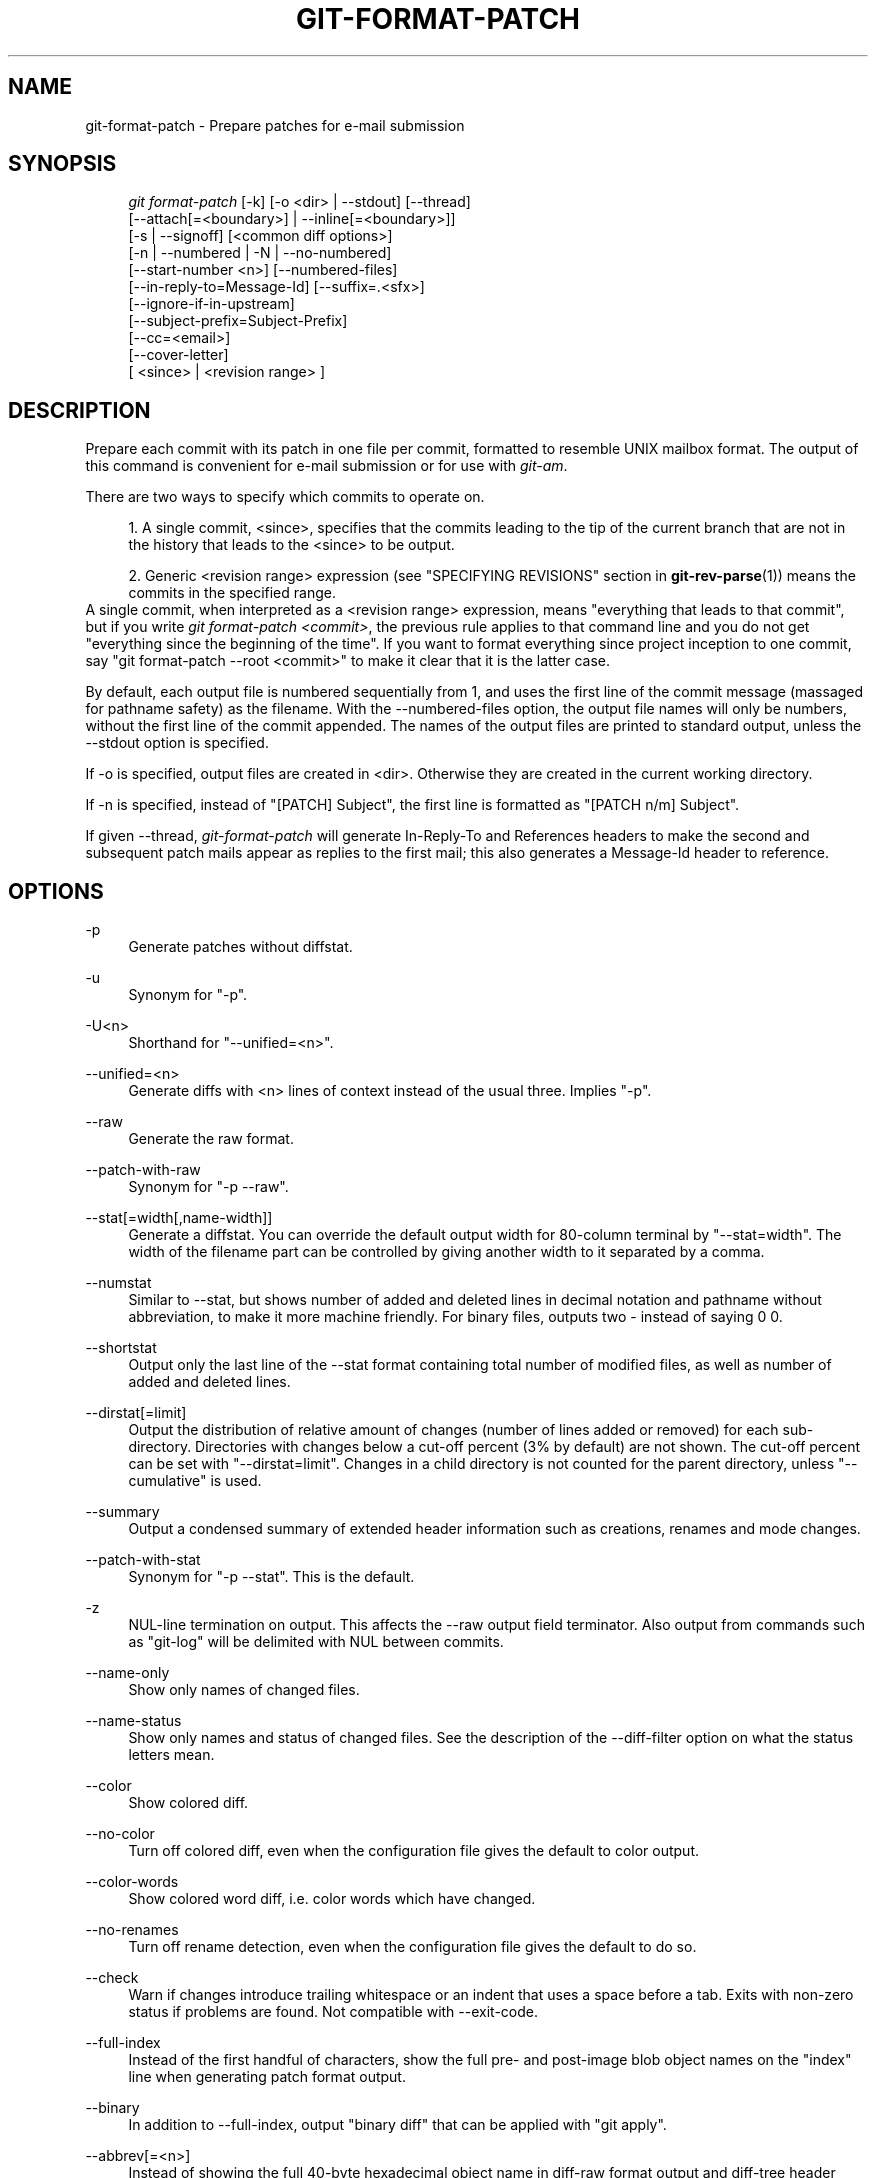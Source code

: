 .\"     Title: git-format-patch
.\"    Author: 
.\" Generator: DocBook XSL Stylesheets v1.73.2 <http://docbook.sf.net/>
.\"      Date: 09/19/2008
.\"    Manual: Git Manual
.\"    Source: Git 1.6.0.2.287.g3791f
.\"
.TH "GIT\-FORMAT\-PATCH" "1" "09/19/2008" "Git 1\.6\.0\.2\.287\.g3791f" "Git Manual"
.\" disable hyphenation
.nh
.\" disable justification (adjust text to left margin only)
.ad l
.SH "NAME"
git-format-patch - Prepare patches for e-mail submission
.SH "SYNOPSIS"
.sp
.RS 4
.nf
\fIgit format\-patch\fR [\-k] [\-o <dir> | \-\-stdout] [\-\-thread]
                   [\-\-attach[=<boundary>] | \-\-inline[=<boundary>]]
                   [\-s | \-\-signoff] [<common diff options>]
                   [\-n | \-\-numbered | \-N | \-\-no\-numbered]
                   [\-\-start\-number <n>] [\-\-numbered\-files]
                   [\-\-in\-reply\-to=Message\-Id] [\-\-suffix=\.<sfx>]
                   [\-\-ignore\-if\-in\-upstream]
                   [\-\-subject\-prefix=Subject\-Prefix]
                   [\-\-cc=<email>]
                   [\-\-cover\-letter]
                   [ <since> | <revision range> ]
.fi
.RE
.SH "DESCRIPTION"
Prepare each commit with its patch in one file per commit, formatted to resemble UNIX mailbox format\. The output of this command is convenient for e\-mail submission or for use with \fIgit\-am\fR\.

There are two ways to specify which commits to operate on\.

.sp
.RS 4
\h'-04' 1.\h'+02'A single commit, <since>, specifies that the commits leading to the tip of the current branch that are not in the history that leads to the <since> to be output\.
.RE
.sp
.RS 4
\h'-04' 2.\h'+02'Generic <revision range> expression (see "SPECIFYING REVISIONS" section in \fBgit-rev-parse\fR(1)) means the commits in the specified range\.
.RE
A single commit, when interpreted as a <revision range> expression, means "everything that leads to that commit", but if you write \fIgit format\-patch <commit>\fR, the previous rule applies to that command line and you do not get "everything since the beginning of the time"\. If you want to format everything since project inception to one commit, say "git format\-patch \-\-root <commit>" to make it clear that it is the latter case\.

By default, each output file is numbered sequentially from 1, and uses the first line of the commit message (massaged for pathname safety) as the filename\. With the \-\-numbered\-files option, the output file names will only be numbers, without the first line of the commit appended\. The names of the output files are printed to standard output, unless the \-\-stdout option is specified\.

If \-o is specified, output files are created in <dir>\. Otherwise they are created in the current working directory\.

If \-n is specified, instead of "[PATCH] Subject", the first line is formatted as "[PATCH n/m] Subject"\.

If given \-\-thread, \fIgit\-format\-patch\fR will generate In\-Reply\-To and References headers to make the second and subsequent patch mails appear as replies to the first mail; this also generates a Message\-Id header to reference\.
.SH "OPTIONS"
.PP
\-p
.RS 4
Generate patches without diffstat\.
.RE
.PP
\-u
.RS 4
Synonym for "\-p"\.
.RE
.PP
\-U<n>
.RS 4
Shorthand for "\-\-unified=<n>"\.
.RE
.PP
\-\-unified=<n>
.RS 4
Generate diffs with <n> lines of context instead of the usual three\. Implies "\-p"\.
.RE
.PP
\-\-raw
.RS 4
Generate the raw format\.
.RE
.PP
\-\-patch\-with\-raw
.RS 4
Synonym for "\-p \-\-raw"\.
.RE
.PP
\-\-stat[=width[,name\-width]]
.RS 4
Generate a diffstat\. You can override the default output width for 80\-column terminal by "\-\-stat=width"\. The width of the filename part can be controlled by giving another width to it separated by a comma\.
.RE
.PP
\-\-numstat
.RS 4
Similar to \-\-stat, but shows number of added and deleted lines in decimal notation and pathname without abbreviation, to make it more machine friendly\. For binary files, outputs two \- instead of saying 0 0\.
.RE
.PP
\-\-shortstat
.RS 4
Output only the last line of the \-\-stat format containing total number of modified files, as well as number of added and deleted lines\.
.RE
.PP
\-\-dirstat[=limit]
.RS 4
Output the distribution of relative amount of changes (number of lines added or removed) for each sub\-directory\. Directories with changes below a cut\-off percent (3% by default) are not shown\. The cut\-off percent can be set with "\-\-dirstat=limit"\. Changes in a child directory is not counted for the parent directory, unless "\-\-cumulative" is used\.
.RE
.PP
\-\-summary
.RS 4
Output a condensed summary of extended header information such as creations, renames and mode changes\.
.RE
.PP
\-\-patch\-with\-stat
.RS 4
Synonym for "\-p \-\-stat"\. This is the default\.
.RE
.PP
\-z
.RS 4
NUL\-line termination on output\. This affects the \-\-raw output field terminator\. Also output from commands such as "git\-log" will be delimited with NUL between commits\.
.RE
.PP
\-\-name\-only
.RS 4
Show only names of changed files\.
.RE
.PP
\-\-name\-status
.RS 4
Show only names and status of changed files\. See the description of the \-\-diff\-filter option on what the status letters mean\.
.RE
.PP
\-\-color
.RS 4
Show colored diff\.
.RE
.PP
\-\-no\-color
.RS 4
Turn off colored diff, even when the configuration file gives the default to color output\.
.RE
.PP
\-\-color\-words
.RS 4
Show colored word diff, i\.e\. color words which have changed\.
.RE
.PP
\-\-no\-renames
.RS 4
Turn off rename detection, even when the configuration file gives the default to do so\.
.RE
.PP
\-\-check
.RS 4
Warn if changes introduce trailing whitespace or an indent that uses a space before a tab\. Exits with non\-zero status if problems are found\. Not compatible with \-\-exit\-code\.
.RE
.PP
\-\-full\-index
.RS 4
Instead of the first handful of characters, show the full pre\- and post\-image blob object names on the "index" line when generating patch format output\.
.RE
.PP
\-\-binary
.RS 4
In addition to \-\-full\-index, output "binary diff" that can be applied with "git apply"\.
.RE
.PP
\-\-abbrev[=<n>]
.RS 4
Instead of showing the full 40\-byte hexadecimal object name in diff\-raw format output and diff\-tree header lines, show only handful hexdigits prefix\. This is independent of \-\-full\-index option above, which controls the diff\-patch output format\. Non default number of digits can be specified with \-\-abbrev=<n>\.
.RE
.PP
\-B
.RS 4
Break complete rewrite changes into pairs of delete and create\.
.RE
.PP
\-M
.RS 4
Detect renames\.
.RE
.PP
\-C
.RS 4
Detect copies as well as renames\. See also \-\-find\-copies\-harder\.
.RE
.PP
\-\-diff\-filter=[ACDMRTUXB*]
.RS 4
Select only files that are Added (A), Copied (C), Deleted (D), Modified (M), Renamed (R), have their type (mode) changed (T), are Unmerged (U), are Unknown (X), or have had their pairing Broken (B)\. Any combination of the filter characters may be used\. When * (All\-or\-none) is added to the combination, all paths are selected if there is any file that matches other criteria in the comparison; if there is no file that matches other criteria, nothing is selected\.
.RE
.PP
\-\-find\-copies\-harder
.RS 4
For performance reasons, by default, \-C option finds copies only if the original file of the copy was modified in the same changeset\. This flag makes the command inspect unmodified files as candidates for the source of copy\. This is a very expensive operation for large projects, so use it with caution\. Giving more than one \-C option has the same effect\.
.RE
.PP
\-l<num>
.RS 4
\-M and \-C options require O(n^2) processing time where n is the number of potential rename/copy targets\. This option prevents rename/copy detection from running if the number of rename/copy targets exceeds the specified number\.
.RE
.PP
\-S<string>
.RS 4
Look for differences that contain the change in <string>\.
.RE
.PP
\-\-pickaxe\-all
.RS 4
When \-S finds a change, show all the changes in that changeset, not just the files that contain the change in <string>\.
.RE
.PP
\-\-pickaxe\-regex
.RS 4
Make the <string> not a plain string but an extended POSIX regex to match\.
.RE
.PP
\-O<orderfile>
.RS 4
Output the patch in the order specified in the <orderfile>, which has one shell glob pattern per line\.
.RE
.PP
\-R
.RS 4
Swap two inputs; that is, show differences from index or on\-disk file to tree contents\.
.RE
.PP
\-\-relative[=<path>]
.RS 4
When run from a subdirectory of the project, it can be told to exclude changes outside the directory and show pathnames relative to it with this option\. When you are not in a subdirectory (e\.g\. in a bare repository), you can name which subdirectory to make the output relative to by giving a <path> as an argument\.
.RE
.PP
\-\-text
.RS 4
Treat all files as text\.
.RE
.PP
\-a
.RS 4
Shorthand for "\-\-text"\.
.RE
.PP
\-\-ignore\-space\-at\-eol
.RS 4
Ignore changes in whitespace at EOL\.
.RE
.PP
\-\-ignore\-space\-change
.RS 4
Ignore changes in amount of whitespace\. This ignores whitespace at line end, and considers all other sequences of one or more whitespace characters to be equivalent\.
.RE
.PP
\-b
.RS 4
Shorthand for "\-\-ignore\-space\-change"\.
.RE
.PP
\-\-ignore\-all\-space
.RS 4
Ignore whitespace when comparing lines\. This ignores differences even if one line has whitespace where the other line has none\.
.RE
.PP
\-w
.RS 4
Shorthand for "\-\-ignore\-all\-space"\.
.RE
.PP
\-\-exit\-code
.RS 4
Make the program exit with codes similar to diff(1)\. That is, it exits with 1 if there were differences and 0 means no differences\.
.RE
.PP
\-\-quiet
.RS 4
Disable all output of the program\. Implies \-\-exit\-code\.
.RE
.PP
\-\-ext\-diff
.RS 4
Allow an external diff helper to be executed\. If you set an external diff driver with \fBgitattributes\fR(5), you need to use this option with \fBgit-log\fR(1) and friends\.
.RE
.PP
\-\-no\-ext\-diff
.RS 4
Disallow external diff drivers\.
.RE
.PP
\-\-ignore\-submodules
.RS 4
Ignore changes to submodules in the diff generation\.
.RE
.PP
\-\-src\-prefix=<prefix>
.RS 4
Show the given source prefix instead of "a/"\.
.RE
.PP
\-\-dst\-prefix=<prefix>
.RS 4
Show the given destination prefix instead of "b/"\.
.RE
.PP
\-\-no\-prefix
.RS 4
Do not show any source or destination prefix\.
.RE
For more detailed explanation on these common options, see also \fBgitdiffcore\fR(7)\.
.PP
\-<n>
.RS 4
Limits the number of patches to prepare\.
.RE
.PP
\-o <dir>, \-\-output\-directory <dir>
.RS 4
Use <dir> to store the resulting files, instead of the current working directory\.
.RE
.PP
\-n, \-\-numbered
.RS 4
Name output in \fI[PATCH n/m]\fR format\.
.RE
.PP
\-N, \-\-no\-numbered
.RS 4
Name output in \fI[PATCH]\fR format\.
.RE
.PP
\-\-start\-number <n>
.RS 4
Start numbering the patches at <n> instead of 1\.
.RE
.PP
\-\-numbered\-files
.RS 4
Output file names will be a simple number sequence without the default first line of the commit appended\. Mutually exclusive with the \-\-stdout option\.
.RE
.PP
\-k, \-\-keep\-subject
.RS 4
Do not strip/add \fI[PATCH]\fR from the first line of the commit log message\.
.RE
.PP
\-s, \-\-signoff
.RS 4
Add Signed\-off\-by: line to the commit message, using the committer identity of yourself\.
.RE
.PP
\-\-stdout
.RS 4
Print all commits to the standard output in mbox format, instead of creating a file for each one\.
.RE
.PP
\-\-attach[=<boundary>]
.RS 4
Create multipart/mixed attachment, the first part of which is the commit message and the patch itself in the second part, with "Content\-Disposition: attachment"\.
.RE
.PP
\-\-inline[=<boundary>]
.RS 4
Create multipart/mixed attachment, the first part of which is the commit message and the patch itself in the second part, with "Content\-Disposition: inline"\.
.RE
.PP
\-\-thread
.RS 4
Add In\-Reply\-To and References headers to make the second and subsequent mails appear as replies to the first\. Also generates the Message\-Id header to reference\.
.RE
.PP
\-\-in\-reply\-to=Message\-Id
.RS 4
Make the first mail (or all the mails with \-\-no\-thread) appear as a reply to the given Message\-Id, which avoids breaking threads to provide a new patch series\.
.RE
.PP
\-\-ignore\-if\-in\-upstream
.RS 4
Do not include a patch that matches a commit in <until>\.\.<since>\. This will examine all patches reachable from <since> but not from <until> and compare them with the patches being generated, and any patch that matches is ignored\.
.RE
.PP
\-\-subject\-prefix=<Subject\-Prefix>
.RS 4
Instead of the standard \fI[PATCH]\fR prefix in the subject line, instead use \fI[<Subject\-Prefix>]\fR\. This allows for useful naming of a patch series, and can be combined with the \-\-numbered option\.
.RE
.PP
\-\-cc=<email>
.RS 4
Add a "Cc:" header to the email headers\. This is in addition to any configured headers, and may be used multiple times\.
.RE
.PP
\-\-cover\-letter
.RS 4
In addition to the patches, generate a cover letter file containing the shortlog and the overall diffstat\. You can fill in a description in the file before sending it out\.
.RE
.PP
\-\-suffix=\.<sfx>
.RS 4
Instead of using \.patch as the suffix for generated filenames, use specified suffix\. A common alternative is \-\-suffix=\.txt\.

Note that you would need to include the leading dot \. if you want a filename like 0001\-description\-of\-my\-change\.patch, and the first letter does not have to be a dot\. Leaving it empty would not add any suffix\.
.RE
.PP
\-\-no\-binary
.RS 4
Don\'t output contents of changes in binary files, just take note that they differ\. Note that this disable the patch to be properly applied\. By default the contents of changes in those files are encoded in the patch\.
.RE
.SH "CONFIGURATION"
You can specify extra mail header lines to be added to each message in the repository configuration, new defaults for the subject prefix and file suffix, and number patches when outputting more than one\.

.sp
.RS 4
.nf

\.ft C
[format]
        headers = "Organization: git\-foo\en"
        subjectprefix = CHANGE
        suffix = \.txt
        numbered = auto
        cc = <email>
\.ft

.fi
.RE
.SH "EXAMPLES"
.sp
.RS 4
\h'-04'\(bu\h'+03'Extract commits between revisions R1 and R2, and apply them on top of the current branch using \fIgit\-am\fR to cherry\-pick them:

.sp
.RS 4
.nf

\.ft C
$ git format\-patch \-k \-\-stdout R1\.\.R2 | git am \-3 \-k
\.ft

.fi
.RE
.RE
.sp
.RS 4
\h'-04'\(bu\h'+03'Extract all commits which are in the current branch but not in the origin branch:

.sp
.RS 4
.nf

\.ft C
$ git format\-patch origin
\.ft

.fi
.RE
For each commit a separate file is created in the current directory\.
.RE
.sp
.RS 4
\h'-04'\(bu\h'+03'Extract all commits that lead to \fIorigin\fR since the inception of the project:

.sp
.RS 4
.nf

\.ft C
$ git format\-patch \-\-root origin
\.ft

.fi
.RE
.RE
.sp
.RS 4
\h'-04'\(bu\h'+03'The same as the previous one:

.sp
.RS 4
.nf

\.ft C
$ git format\-patch \-M \-B origin
\.ft

.fi
.RE
Additionally, it detects and handles renames and complete rewrites intelligently to produce a renaming patch\. A renaming patch reduces the amount of text output, and generally makes it easier to review it\. Note that the "patch" program does not understand renaming patches, so use it only when you know the recipient uses git to apply your patch\.
.RE
.sp
.RS 4
\h'-04'\(bu\h'+03'Extract three topmost commits from the current branch and format them as e\-mailable patches:

.sp
.RS 4
.nf

\.ft C
$ git format\-patch \-3
\.ft

.fi
.RE
.RE
.SH "SEE ALSO"
\fBgit-am\fR(1), \fBgit-send-email\fR(1)
.SH "AUTHOR"
Written by Junio C Hamano <gitster@pobox\.com>
.SH "DOCUMENTATION"
Documentation by Junio C Hamano and the git\-list <git@vger\.kernel\.org>\.
.SH "GIT"
Part of the \fBgit\fR(1) suite

